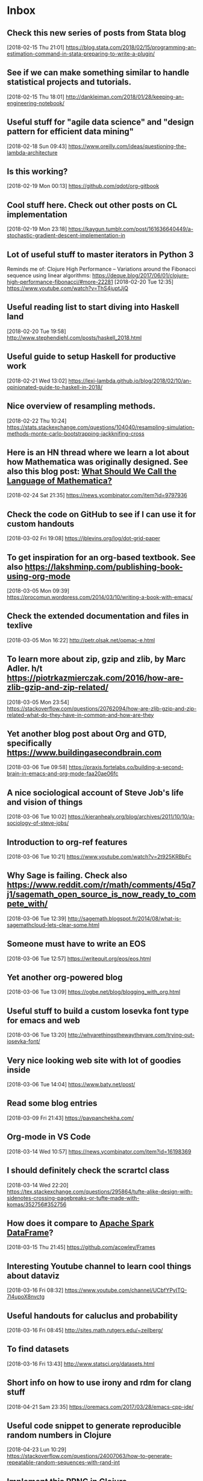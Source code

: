 * Inbox
** Check this new series of posts from Stata blog
[2018-02-15 Thu 21:01]
https://blog.stata.com/2018/02/15/programming-an-estimation-command-in-stata-preparing-to-write-a-plugin/
** See if we can make something similar to handle statistical projects and tutorials.
[2018-02-15 Thu 18:01]
http://dankleiman.com/2018/01/28/keeping-an-engineering-notebook/
** Useful stuff for "agile data science" and "design pattern for efficient data mining"
[2018-02-18 Sun 09:43]
https://www.oreilly.com/ideas/questioning-the-lambda-architecture
** Is this working? 
[2018-02-19 Mon 00:13]
https://github.com/qdot/org-gitbook
** Cool stuff here. Check out other posts on CL implementation 
[2018-02-19 Mon 23:18]
https://kaygun.tumblr.com/post/161636640449/a-stochastic-gradient-descent-implementation-in
** Lot of useful stuff to master iterators in Python 3 
Reminds me of: Clojure High Performance -- Variations around the Fibonacci sequence using linear algorithms: https://deque.blog/2017/06/01/clojure-high-performance-fibonacci/#more-22281
[2018-02-20 Tue 12:35]
https://www.youtube.com/watch?v=ThS4juptJjQ
** Useful reading list to start diving into Haskell land 
[2018-02-20 Tue 19:58]
http://www.stephendiehl.com/posts/haskell_2018.html
** Useful guide to setup Haskell for productive work 
[2018-02-21 Wed 13:02]
https://lexi-lambda.github.io/blog/2018/02/10/an-opinionated-guide-to-haskell-in-2018/
** Nice overview of resampling methods. 
[2018-02-22 Thu 10:24]
https://stats.stackexchange.com/questions/104040/resampling-simulation-methods-monte-carlo-bootstrapping-jackknifing-cross
** Here is an HN thread where we learn a lot about how Mathematica was originally designed. See also this blog post: [[http://blog.stephenwolfram.com/2013/02/what-should-we-call-the-language-of-mathematica/][What Should We Call the Language of Mathematica?]]
[2018-02-24 Sat 21:35]
https://news.ycombinator.com/item?id=9797936
** Check the code on  GitHub to see if I can use it for custom handouts
[2018-03-02 Fri 19:08]
https://jblevins.org/log/dot-grid-paper
** To get inspiration for an org-based textbook. See also https://lakshminp.com/publishing-book-using-org-mode
[2018-03-05 Mon 09:39]
https://procomun.wordpress.com/2014/03/10/writing-a-book-with-emacs/
** Check the extended documentation and files in texlive 
[2018-03-05 Mon 16:22]
http://petr.olsak.net/opmac-e.html
** To learn more about zip, gzip and zlib, by Marc Adler. h/t https://piotrkazmierczak.com/2016/how-are-zlib-gzip-and-zip-related/ 
[2018-03-05 Mon 23:54]
https://stackoverflow.com/questions/20762094/how-are-zlib-gzip-and-zip-related-what-do-they-have-in-common-and-how-are-they
** Yet another blog post about Org and GTD, specifically https://www.buildingasecondbrain.com
[2018-03-06 Tue 09:58]
https://praxis.fortelabs.co/building-a-second-brain-in-emacs-and-org-mode-faa20ae06fc
** A nice sociological account of Steve Job's life and vision of things
[2018-03-06 Tue 10:02]
https://kieranhealy.org/blog/archives/2011/10/10/a-sociology-of-steve-jobs/
** Introduction to org-ref features 
[2018-03-06 Tue 10:21]
https://www.youtube.com/watch?v=2t925KRBbFc
** Why Sage is failing. Check also https://www.reddit.com/r/math/comments/45q7j1/sagemath_open_source_is_now_ready_to_compete_with/
[2018-03-06 Tue 12:39]
http://sagemath.blogspot.fr/2014/08/what-is-sagemathcloud-lets-clear-some.html
** Someone must have to write an EOS
[2018-03-06 Tue 12:57]
https://writequit.org/eos/eos.html
** Yet another org-powered blog
[2018-03-06 Tue 13:09]
https://ogbe.net/blog/blogging_with_org.html
** Useful stuff to build a custom Iosevka font type for emacs and web 
[2018-03-06 Tue 13:20]
http://whyarethingsthewaytheyare.com/trying-out-iosevka-font/
** Very nice looking web site with lot of goodies inside
[2018-03-06 Tue 14:04]
https://www.baty.net/post/
** Read some blog entries 
[2018-03-09 Fri 21:43]
https://pavpanchekha.com/
** Org-mode in VS Code 
[2018-03-14 Wed 10:57]
https://news.ycombinator.com/item?id=16198369
** I should definitely check the scrartcl class 
[2018-03-14 Wed 22:20]
https://tex.stackexchange.com/questions/295864/tufte-alike-design-with-sidenotes-crossing-pagebreaks-or-tufte-made-with-komas/352756#352756
** How does it compare to [[https://spark.apache.org/docs/latest/sql-programming-guide.html#datasets-and-dataframes][Apache Spark DataFrame]]?
[2018-03-15 Thu 21:45]
https://github.com/acowley/Frames
** Interesting Youtube channel to learn cool things about dataviz 
[2018-03-16 Fri 08:32]
https://www.youtube.com/channel/UCbfYPyITQ-7l4upoX8nvctg
** Useful handouts for caluclus and probability
[2018-03-16 Fri 08:45]
http://sites.math.rutgers.edu/~zeilberg/
** To find datasets 
[2018-03-16 Fri 13:43]
http://www.statsci.org/datasets.html
** Short info on how to use irony and rdm for clang stuff 
[2018-04-21 Sam 23:35]
https://oremacs.com/2017/03/28/emacs-cpp-ide/
** Useful code snippet to generate reproducible random numbers in Clojure 
[2018-04-23 Lun 10:29]
https://stackoverflow.com/questions/24007063/how-to-generate-repeatable-random-sequences-with-rand-int
** Implement this PRNG in Clojure 
[2018-04-23 Lun 18:28]
https://www.codeproject.com/Articles/25172/Simple-Random-Number-Generation
** Constructive critic of Stephen Wolfram wrt his book "A New Kind of Science"
[2018-04-24 Mar 00:22]
https://nedbatchelder.com/blog/200207/stephen_wolframs_unfortunate_ego.html
** Implementation of Random Forest in Lisp (See also the interface to Gnuplot) 
[2018-04-25 Mer 08:24]
https://github.com/masatoi/cl-random-forest
** Nice ressources on Epidemiology, including Clayton's book on Statistical Models in Epidemiology 
[2018-04-26 Jeu 12:50]
http://www.med.mcgill.ca/epidemiology/hanley/bios601/
** How to disable Google chrome updater 
[2018-04-30 Lun 17:28]
http://applehelpwriter.com/2014/07/13/how-to-remove-googles-secret-update-software-from-your-mac/
** Good intro to Python itertools 
[2018-05-01 Mar 12:49]
https://www.blog.pythonlibrary.org/2016/04/20/python-201-an-intro-to-itertools/
** Cool Python 3.x tips & tricks 
[2018-05-02 Mer 14:50]
https://sahandsaba.com/thirty-python-language-features-and-tricks-you-may-not-know.html
** Think of prioritization of endpoints as pre-specification of the order for publication and how the study results are publicized. It is OK to announce a “significant” third endpoint as long as the “insignificant” first and second endpoints are announced first, and the context for the third endpoint is preserved. 
[2018-05-07 Lun 10:30]
http://www.fharrell.com/post/ymult/
** Check some of the courses and PDFs 
[2018-05-08 Mar 08:51]
https://people.eecs.berkeley.edu/~wkahan/
** Useful Emacs init files (blog post here: http://www.howardism.org/Technical/Emacs/orgmode-wordprocessor.html) 
[2018-05-08 Mar 08:57]
https://github.com/howardabrams/dot-files
** Interesting Swift/CBLAS link + Numpy-like methods 
[2018-05-12 Sam 08:30]
https://stsievert.com/swix/
** Ressources for Stata teaching 
[2018-05-12 Sam 08:30]
https://www.stata.com/links/resources-for-learning-stata/#cheat
** Quick introduction to git internals for people who are not scared by words like Directed Acyclic Graph. 
[2018-05-12 Sam 08:46]
http://eagain.net/articles/git-for-computer-scientists/
** Interesting blog posts and econom(etr)ics courses using Python and Stata 
[2018-05-12 Sam 09:53]
http://rlhick.people.wm.edu/posts/index.html
** See the notes section for interesting maths and number theory with algorithms 
[2018-05-12 Sam 21:01]
https://crypto.stanford.edu/pbc/
** Number Theory with Python 
[2018-05-13 Dim 18:49]
http://www.math.umbc.edu/~campbell/Computers/Python/numbthy.html
** Tutorial on Python Pandas by the same author of the [[http://ehneilsen.net/notebook/orgExamples/org-examples.html][org-mode tutorial]]
[2018-05-14 Lun 08:16]
http://ehneilsen.net/notebook/pandasExamples/pandas_examples.html
** Useful cheat sheet for org-mode, especially +OPTIONS keywords 
[2018-05-14 Lun 08:22]
https://emacsclub.github.io/html/org_tutorial.html
** Lot of ressources on crypto/math and number theory 
[2018-05-15 Mar 09:53]
http://www.math.brown.edu/~jhs/
** Looks like a nice intro to Swift 
[2018-05-15 Mar 09:54]
https://www.hackingwithswift.com/read/0/overview
** Interesting tutorials on Stata by Mark Lunt 
[2018-05-15 Mar 09:55]
http://personalpages.manchester.ac.uk/staff/mark.lunt/stats_course.html
** To learn a bit of Vim (again) 
[2018-05-15 Mar 10:34]
https://ferd.ca/vim-and-composability.html
** Interesting R package that brings some Stata output 
[2018-05-15 Mar 21:07]
https://github.com/matthieugomez/statar
** How to use org-mode with Stata code 
[2018-05-15 Mar 21:18]
http://rlhick.people.wm.edu/posts/stata-and-literate-programming-in-emacs-org-mode.html
** How to custiomize HTML and CSS with org-mode 
[2018-05-15 Mar 21:18]
https://emacs.stackexchange.com/questions/7629/the-syntax-highlight-and-indentation-of-source-code-block-in-exported-html-file
** Yet Another Org-Mode Configuration 
[2018-05-16 Mer 10:41]
http://www.i3s.unice.fr/~malapert/org/tips/emacs_orgmode.html
** What to put in your Stata profile.do 
[2018-05-16 Mer 19:47]
https://www.statalist.org/forums/forum/general-stata-discussion/general/1405778-profile-do-useful-startups
** Yet another org-mode post dedicated to Hugo 
[2018-05-16 Mer 21:59]
https://www.zcl.space/tools/my-blog-workflow/
** The setup 
[2018-05-18 Ven 06:32]
https://writequit.org/org/
** Plain TeX template for editing refcard 
[2018-05-18 Ven 09:29]
https://michaelgoerz.net/refcards/
** Common Lisp Quick Reference is a free booklet with short descriptions of the thousand or so symbols defined in the ANSI standard 
[2018-05-18 Ven 09:31]
http://clqr.boundp.org/
** Interesting package! See also {breakDown} [[https://pbiecek.github.io/breakDown/]].
[2018-05-18 Ven 14:04]
http://pbiecek.github.io/archivist/
** Check dataMaid (An R package for data screening) 
[2018-05-18 Ven 14:18]
https://github.com/ekstroem/dataMaid
** Config options for org-mode with French babel 
[2018-05-20 Dim 09:16]
http://drieu.org/post/R%C3%A9glages-org-mode-et-export-PDF
** Org-babel examples on GitHUb 
[2018-05-20 Dim 09:46]
https://github.com/dfeich/org-babel-examples
** Free online Lisp books 
[2018-05-20 Dim 23:55]
https://www.onlineprogrammingbooks.com/lisp/
** A local+cloud alternative to Dropbox
[2018-05-20 Dim 23:59]
https://syncthing.net/
** Interesting gnuplot examples 
[2018-05-22 Mar 07:10]
http://www.gnuplotting.org/
** Another org config 
[2018-05-23 Mer 09:44]
http://members.optusnet.com.au/~charles57/GTD/gtd_workflow.html
** Useful tips on org-mode + beautiful CSS 
[2018-05-23 Mer 16:45]
http://www.cachestocaches.com/2016/9/my-workflow-org-agenda/
** Other than proselint, there is this plugin to help in detecting writing typos and the like 
[2018-05-24 Jeu 15:20]
https://github.com/bnbeckwith/writegood-mode
** Interesting read
[2018-05-28 Lun 22:34]
https://arachnoid.com/trouble_with_psychology/index.html
** How to Start a Bookdown Book 
[2018-05-29 Mar 07:27]
http://seankross.com/2016/11/17/How-to-Start-a-Bookdown-Book.html
** Python for NLP and machine learning 
[2018-05-30 Mer 08:23]
https://github.com/TiesdeKok/Python_NLP_Tutorial
** Another tutorial on Python for accounting resarch
[2018-05-30 Mer 08:24]
https://github.com/TiesdeKok/LearnPythonforResearch
** Good old tutorial on Org + Pandoc 
[2018-05-30 Mer 08:35]
https://www.rousette.org.uk/archives/org-mode-and-pandoc/
** Jupyter vs. R Markdown 
[2018-05-30 Mer 18:12]
https://www.datacamp.com/community/blog/jupyter-notebook-r
** I should try to replace ipynb with Md files 
[2018-05-30 Mer 18:15]
https://github.com/rossant/ipymd
** And now here is a way to convert Python notebook to RMarkdown 
[2018-05-30 Mer 18:17]
https://github.com/chronitis/ipyrmd
** Interesting template for Gitbook with open review 
[2018-05-30 Mer 19:08]
https://benmarwick.github.io/bookdown-ort/mods.html
** Base16 for Shells 
[2018-05-30 Mer 21:35]
https://github.com/chriskempson/base16-shell
** Interesting approach with Vagrant and rstats 
[2018-05-31 Jeu 09:18]
https://github.com/agoldst/litdata-vagrant
** CL and Machine Learning 
[2018-05-31 Jeu 09:19]
https://github.com/mmaul/clml
** Really nice tutorial 
[2018-05-31 Jeu 09:20]
https://github.com/seeingtheory/Seeing-Theory
** Useful mu4e config tips 
[2018-06-01 Ven 04:01]
https://github.com/thblt/.emacs.d/blob/master/dotemacs.org
** Drowning in Email; mu4e to the Rescue 
[2018-06-01 Ven 04:04]
http://www.macs.hw.ac.uk/~rs46/posts/2014-01-13-mu4e-email-client.html
** Email done right (in Emacs) 
[2018-06-01 Ven 04:14]
https://zmalltalker.com/linux/mu.html
** Pretty nice idea 
[2018-06-01 Ven 21:54]
https://erikclarke.net/2014/10/21/keeping-a-lab-notebook-with-org-mode-git-papers-and-pandoc-part-ii/
** In case we want to go to the dark side with Forklift 
[2018-06-04 Lun 09:30]
https://johnscullen.com/how-to-make-forklift-3-the-default-file-viewer/
** Interesting application for teaching with Rosner's FEV dataset 
[2018-06-04 Lun 11:01]
https://ww2.amstat.org/publications/jse/v13n2/datasets.kahn.html
** Good paper that summarizes the main point of logistic regression 
[2018-06-04 Lun 19:35]
http://www.kan.or.kr/kor/shop_sun/files/memoir_img/201302/mm__201304301807550.pdf
** Useful tutorial on mixed-effect models using R 
[2018-06-05 Mar 07:25]
http://rpsychologist.com/r-guide-longitudinal-lme-lmer
** R code for Cleveland dot plot using ggplot2 
[2018-06-05 Mar 18:48]
https://uc-r.github.io/cleveland-dot-plots
** Course on the analysis of discrete data using R 
[2018-06-06 Mer 10:28]
https://onlinecourses.science.psu.edu/stat504/
** So nice illustration of ML principles 
[2018-06-06 Mer 10:37]
http://www.r2d3.us/visual-intro-to-machine-learning-part-1/
** How to configure Emacs flycheck for ES6 
[2018-06-07 Jeu 11:22]
http://codewinds.com/blog/2015-04-02-emacs-flycheck-eslint-jsx.html
** Interesting online book 
[2018-06-08 Ven 13:41]
https://www.bookofproofs.org/branches/
** Interesting book or not? 
[2018-06-08 Ven 19:24]
http://www.statsref.com/StatsRefSample.pdf
** Nice setup for Pytjon. It should work with Rust too. Looking forward to cquery! 
 [2018-06-12 Mar 16:39]
 https://vxlabs.com/2018/06/08/python-language-server-with-emacs-and-lsp-mode/
** Read this for Stata GLMs 
 [2018-06-13 Mer 22:00]
 https://stats.idre.ucla.edu/stata/webbooks/logistic/chapter3/lesson-3-logistic-regression-diagnostics/
** Better than Spark? What's the difference? See the xgboost project. 
 [2018-06-18 Lun 19:48]
 http://flink.apache.org/
** See how it is going wrt. existing implementation. Also related: https://github.com/danking/racket-ml. 
 [2018-06-21 Jeu 09:46]
 https://github.com/mkierzenka/Racket_NumericalMethods
** Good starter kit for git collaboration. See also (more recent): https://blog.scottlowe.org/2015/01/27/using-fork-branch-git-workflow/
 [2018-06-22 Ven 11:08]
 https://code.tutsplus.com/tutorials/how-to-collaborate-on-github--net-34267
** Stata histogram with survey weights 
 [2018-06-22 Ven 16:45]
 https://stackoverflow.com/questions/32121901/stata-density-distribution-functions-with-survey-data
** NHANES dataset for Stata 
 [2018-06-22 Ven 23:30]
 https://www.icpsr.umich.edu/icpsrweb/NACDA/series/39
** Anlysis of NHANES dataset in Stata
 [2018-06-22 Ven 23:32]
 https://stats.idre.ucla.edu/stata/seminars/applied-svy-stata13/
** Nice summary of some Stata commands for test and modeling
 [2018-06-26 Mar 10:14]
 http://nepaldevelopment.pbworks.com/w/page/61335021/STATA%3A%20Quick%20Command%20Reference
** Security and ML in Python @ssi.gouv.fr 
 [2018-06-27 Mer 18:44]
 https://github.com/ANSSI-FR/SecuML
** Is it better than cquery? 
 [2018-07-04 Mer 21:06]
 https://github.com/MaskRay/ccls
** Useful tips for scientific computing using floats in Racket 
 [2018-07-05 Jeu 10:38]
 https://stackoverflow.com/questions/16009143/scientific-notation-conversion-scheme
** Interesting tutorials on numerical methods. 
 [2018-07-05 Jeu 13:01]
 https://math.la.asu.edu/~dajones/
** Now that it reaches version 1.0 I should try BeakerX gain 
 [2018-07-06 Ven 12:32]
 http://beakerx.com/
** Useful add-ons for Stata twoway 
 [2018-07-07 Sam 10:08]
 https://stats.idre.ucla.edu/stata/faq/graph/njc-stata-plots/
** Is this why I get so blurry font rendering with my HP external monitor? 
 [2018-07-07 Sam 11:30]
 https://apple.stackexchange.com/questions/299820/font-smoothing-in-high-sierra/300025
** Operating Systems: From 0 to 1 
 [2018-07-10 Mar 08:37]
 https://tuhdo.github.io/os01/
** Interesting minimalistic theme and concept (albeit for VS Code) 
 [2018-07-13 Ven 20:22]
 https://github.com/tonsky/vscode-theme-alabaster
** Clojure DSL for Apacke Spark 
 [2018-07-16 Lun 08:08]
 https://github.com/yieldbot/flambo
** Interesting links on stat libs for Clojure 
 [2018-07-16 Lun 08:12]
 https://www.reddit.com/r/Clojure/comments/6kjdrk/is_there_an_actively_developed_stats_library_for/
** Reread this when I will be more proficient using core Clojure
 [2018-07-16 Lun 15:28]
 https://github.com/nathanmarz/specter
** Useful ressource on mathematical statistics 
 [2018-07-17 Mar 18:39]
 http://math.usu.edu/symanzik/
** Petit traité de Lisp en français 
 [2018-07-19 Jeu 09:33]
 http://dept-info.labri.fr/~strandh/Teaching/Programmation-Symbolique/Common/Book/Dir.html
** Clojure and AWS Lambda 
 [2018-07-21 Sam 07:02]
 https://aws.amazon.com/fr/blogs/compute/clojure/
** Getting Started on Heroku with Clojure 
 [2018-07-21 Sam 07:02]
 https://devcenter.heroku.com/articles/getting-started-with-clojure
** Interesting approach for managing Git projects
 [2018-07-29 Dim 17:18]
 https://github.com/git-up/GitUp
** I should try this at some point 
 [2018-07-29 Dim 18:06]
 https://github.com/deadc0de6/dotdrop
** Base 16 shell color 
 [2018-07-29 Dim 18:12]
 https://github.com/chriskempson/base16-shell
** Teach yourself programming in ten years 
 [2018-07-30 Lun 21:19]
 http://norvig.com/21-days.html
** Successor of window-purpose 
 [2018-10-03 Wed 18:24]
 https://github.com/syl20bnr/spacemacs/tree/develop/layers/%2Bspacemacs/spacemacs-purpose
** Interesting tool to manage Github repo from the command line
 [2018-10-03 Wed 18:27]
 http://myusuf3.github.io/octogit/
** Meow Hash algorithm; see also https://github.com/bodil/meowhash-rs
 [2018-10-22 Mon 19:29]
 https://mollyrocket.com/meowhash
** Interesting config for org and Hugo 
 [2018-10-27 Sat 17:43]
 https://www.shanesveller.com/blog/2018/02/13/blogging-with-org-mode-and-ox-hugo/
** Blot on your local machine 
 [2018-11-20 Tue 20:49]
 https://github.com/davidmerfield/Blot
** Interesting cheatsheet for Org babel
 [2018-11-20 Tue 20:59]
 https://necromuralist.github.io/posts/org-babel-cheat-sheet/
** Interesting list of algorithms implemented in different languages 
 [2018-11-23 Fri 17:55]
 https://github.com/Thuva4/Algorithms
** Interesting tutorials on Racket  
 [2019-01-15 Tue 19:31]
 https://courses.cs.washington.edu/courses/cse341/12au/index.html
** Useful tricks to configure iCloud and Gmail using isync 
 [2019-01-25 Fri 10:30]
 https://ict4g.net/adolfo/notes/2014/12/27/EmacsIMAP.html
** Another nice tutorial on setting up mu4e 
 [2019-01-25 Fri 11:52]
 http://cachestocaches.com/2017/3/complete-guide-email-emacs-using-mu-and-/
** Nice custom functions for mu4e and org-mode 
 [2019-01-29 Tue 08:59]
 https://gitlab.com/ambrevar/dotfiles/blob/master/.emacs.d/lisp/init-mu4e.el
** Biomedical Data Science (R and Bioconductor) 
 [2019-02-05 Tue 08:43]
 http://genomicsclass.github.io/book/
** Three algorithms with Python code for Gradient descent. See also http://ruder.io/optimizing-gradient-descent/ and https://jermwatt.github.io/mlrefined/. 
 [2019-02-10 Sun 11:35]
 https://www.hackerearth.com/blog/machine-learning/3-types-gradient-descent-algorithms-small-large-data-sets/
** Ninety-Nine Lisp Problems 
 [2019-02-10 Sun 14:06]
 https://www.ic.unicamp.br/~meidanis/courses/mc336/2006s2/funcional/L-99_Ninety-Nine_Lisp_Problems.html
** Difference between setq and setf in Common Lisp 
 [2019-02-11 Mon 10:57]
 https://stackoverflow.com/questions/869529/difference-between-set-setq-and-setf-in-common-lisp
** Interesting library for math computing 
 [2019-02-11 Mon 13:53]
 https://github.com/mfiano/gamebox-math
** Google Calendar With Org-Mode 
 [2019-02-12 Tue 20:42]
 http://jameswilliams.be/blog/2016/01/11/Taming-Your-GCal.html
** Lisp and bioinformatics 
 [2019-02-13 Wed 13:45]
 https://omicsomics.blogspot.com/2017/09/why-is-lisp-so-rare-in-bioinformatics.html
** Performance and types in Lisp 
 [2019-02-13 Wed 19:12]
 https://blog.30dor.com/2014/03/21/performance-and-types-in-lisp/
** Org babel reference card 
 [2019-02-13 Wed 19:32]
 https://org-babel.readthedocs.io/en/latest/
** Phylogenetic Network Software 
 [2019-02-15 Fri 09:36]
 http://www.fluxus-engineering.com/sharenet.htm
** How to read MD5 hash efficiently in Python 2/3. See also https://stackoverflow.com/a/20014805
 [2019-02-16 Sat 11:02]
 https://stackoverflow.com/questions/1131220/get-md5-hash-of-big-files-in-python/40961519#40961519
** Introduction to ML with Common Lisp 
 [2019-02-16 Sat 12:57]
 https://gorkovchanin.wordpress.com/2017/07/21/introduction-to-ml-with-common-lisp/
** BioJulia packages. See also https://julialang.org/blog/2015/10/biojulia-sequence-analysis
 [2019-02-16 Sat 14:07]
 https://biojulia.net/
** What's the most efficient file format for the storage of DNA sequences? 
 [2019-02-16 Sat 14:09]
 https://bioinformatics.stackexchange.com/questions/1/whats-the-most-efficient-file-format-for-the-storage-of-dna-sequences
** Check these new estimators and the [[https://github.com/neurospin/pylearn-parsimony][parsimony]] package 
 [2019-02-16 Sat 20:47]
 http://neurospin.github.io/pylearn-parsimony/tutorials.html
** Emacs for Travis CI 
 [2019-02-17 Sun 09:06]
 https://github.com/flycheck/emacs-travis
** IPython kernel for Racket 
 [2019-02-17 Sun 09:15]
 https://github.com/ppaml-op3/iracket
** Set Forklift as the default file manager. See also [[https://johnscullen.com/how-to-make-forklift-3-the-default-file-viewer/][How to make ForkLift 3 the default file viewer]]
 [2019-02-18 Mon 12:11]
 https://apple.stackexchange.com/questions/45809/set-forklift-as-default-file-viewer/45831#45831
** Resources for Population Genetics in R 
 [2019-02-19 Tue 10:53]
 https://github.com/emmanuelparadis/popgenInfo
** Phylogenetic trees in Python 
 [2019-02-19 Tue 12:20]
 https://github.com/Zsailer/phylogenetics/blob/master/docs/index.rst
** Trees in SQL. See also https://www.postgresql.org/docs/9.0/ltree.html 
 [2019-02-19 Tue 12:21]
 https://communities.bmc.com/docs/DOC-9902
** Software for bayesian phylogeny 
 [2019-02-20 Wed 07:42]
 http://nbisweden.github.io/MrBayes/download.html
** Galaxy Pasteur 
 [2019-02-20 Wed 07:43]
 https://galaxy.pasteur.fr/?form=dnapars
** Tips on using org-journal 
 [2019-02-20 Wed 09:11]
 https://bastibe.de/2018-04-02-scheduling-future-todos-in-org-journal.html
** Classification of genome data with n-gram models using Mathematica 
 [2019-02-20 Wed 10:51]
 https://mathematicaforprediction.wordpress.com/tag/markov-chains/
** Markov Chains and evolution 
 [2019-02-20 Wed 10:56]
 https://math.la.asu.edu/~jtaylor/teaching/Spring2015/APM504/APM504.html
** A Biologist's Guide to Mathematical Modeling with Mathematica applications 
 [2019-02-20 Wed 11:14]
 http://www.zoology.ubc.ca/biomath/
** Programming with strings in Mathematica 
 [2019-02-20 Wed 12:43]
 https://www.mathematica-journal.com/2013/04/strings/
** Writing fast Mathematica code 
 [2019-02-21 Thu 10:28]
 https://blog.wolfram.com/2011/12/07/10-tips-for-writing-fast-mathematica-code/
** Sample matehmatica notebooks for biology 
 [2019-02-21 Thu 10:30]
 http://theory.bio.uu.nl/sb/wiskunde/Mathematica/
** Phylogenetic trees in Mathematica 
 [2019-02-21 Thu 11:40]
 https://mathematica.stackexchange.com/questions/126496/how-to-work-with-phylogenetic-trees
** Various courses on stochastic processes 
 [2019-02-21 Thu 12:51]
 https://math.la.asu.edu/~jtaylor/courses.html
** Functional programming in Mathematica 
 [2019-02-23 Sat 08:52]
 https://reference.wolfram.com/language/guide/FunctionalProgramming.html
** How to handle simple and complex rules in Timing App 
 [2019-02-23 Sat 10:33]
 https://timingapp.com/help/rules
** Processing and visualization tools for quantitative MRI data using Mathematica 
 [2019-02-24 Sun 09:33]
 https://github.com/mfroeling/QMRITools
** Nice posts by Pearly Spencer on Stata 
 [2019-02-25 Mon 09:08]
 https://stackoverflow.com/search?q=user%3A8682794+%5Bstata%5D+program
** Internet guide to Stata 
 [2019-02-25 Mon 09:37]
 http://wlm.userweb.mwn.de/Stata/
** Tutoriel Perl et DBI 
 [2019-02-25 Mon 11:55]
 https://djibril.developpez.com/tutoriels/perl/perl-dbi/
** Tutorial on Flask and MySQL 
 [2019-02-25 Mon 12:15]
 https://code.tutsplus.com/tutorials/creating-a-web-app-from-scratch-using-python-flask-and-mysql--cms-22972
** Algorithms for computational biology 
 [2019-02-25 Mon 18:03]
 https://ocw.mit.edu/courses/electrical-engineering-and-computer-science/6-096-algorithms-for-computational-biology-spring-2005/
** PHASE manual including discussion of phylogenetic theory 
 [2019-02-25 Mon 18:35]
 http://bioinf.man.ac.uk/resources/phase/manual/node1.html
** Interesting blog 
 [2019-02-25 Mon 18:54]
 http://johnhawks.net/
** Finding subsequences in strings 
 [2019-02-25 Mon 20:50]
 https://www.geeksforgeeks.org/given-two-strings-find-first-string-subsequence-second/
** Is there an actively developed stats library for Clojure? 
 [2019-02-26 Tue 07:57]
 https://www.reddit.com/r/Clojure/comments/6kjdrk/is_there_an_actively_developed_stats_library_for/
** Concatenates FASTA formatted files to one "phyml" (PHYLIP) formatted file 
 [2019-02-26 Tue 09:47]
 https://github.com/nylander/catfasta2phyml
** Handling phylogenomic data 
 [2019-02-26 Tue 09:53]
 http://odiogosilva.github.io/TriFusion/
** FASTA to sequential PHYLIP format converter 
 [2019-02-26 Tue 09:57]
 http://aligner.azurewebsites.net/
** SSE3 support on macOS Macbook
 [2019-02-26 Tue 10:13]
 https://stackoverflow.com/questions/45917280/mac-osx-minumum-support-sse-version
** Elegant operations on matrix rows and columns 
 [2019-02-26 Tue 13:01]
 https://mathematica.stackexchange.com/questions/3069/elegant-operations-on-matrix-rows-and-columns
** Useful tips for Mathjax 
 [2019-02-26 Tue 20:05]
 https://yutsumura.com/mathjax-in-wordpress/
** Nice tutorial on deploying a Flask app on Heroku 
 [2019-02-27 Wed 11:07]
 https://medium.com/the-andela-way/deploying-a-python-flask-app-to-heroku-41250bda27d0
** How to setup a Git mirror to have Travis CI working on Bitbucket 
 [2019-02-27 Wed 16:48]
 https://pythonwise.blogspot.com/2012/05/using-travis-ci-with-bitbucket.html
** Travis tutorial 
 [2019-02-27 Wed 18:10]
 https://docs.travis-ci.com/user/tutorial/
** How to setup Travis CI with GH pages and Hugo 
 [2019-02-27 Wed 20:16]
 https://axdlog.com/2018/using-hugo-and-travis-ci-to-deploy-blog-to-github-pages-automatically/
** Netlify setup 
 [2019-02-27 Wed 20:28]
 https://www.netlify.com/docs/cli/
** Heroku and Python/Flask 
 [2019-02-28 Thu 09:53]
 https://coderwall.com/p/pstm1w/deploying-a-flask-app-at-heroku
** Codekit: Build websites faster and better 
 [2019-02-28 Thu 09:55]
 https://codekitapp.com/index.html
** A template to get your Flask app running on Heroku as fast as possible 
 [2019-02-28 Thu 09:56]
 https://github.com/zachwill/flask_heroku
** Making a Flask app using a PostgreSQL database and deploying to Heroku 
 [2019-02-28 Thu 10:02]
 http://blog.sahildiwan.com/posts/flask-and-postgresql-app-deployed-on-heroku/
** Postgres guide 
 [2019-02-28 Thu 17:38]
 http://postgresguide.com/
** Getting started with Docker on a Mac 
 [2019-02-28 Thu 19:38]
 https://docs.docker.com/docker-for-mac/
** Another nice tutorial on Flask 
 [2019-03-04 Mon 10:50]
 https://realpython.com/flask-by-example-part-2-postgres-sqlalchemy-and-alembic/
** Another tutorial on Flask + Postgresql 
 [2019-03-04 Mon 10:55]
 https://blog.theodo.fr/2017/03/developping-a-flask-web-app-with-a-postresql-database-making-all-the-possible-errors/
** Flask 101 
 [2019-03-04 Mon 10:58]
 https://www.blog.pythonlibrary.org/2017/12/12/flask-101-getting-started/
** Difference between pipvenv and virtualenv 
 [2019-03-04 Mon 11:25]
 https://stackoverflow.com/questions/41573587/what-is-the-difference-between-venv-pyvenv-pyenv-virtualenv-virtualenvwrappe
** Python + Postgresql tutorials 
 [2019-03-04 Mon 16:50]
 http://www.postgresqltutorial.com/postgresql-python/
** Python and alembic 
 [2019-03-04 Mon 17:58]
 https://overiq.com/flask-101/database-migrations-with-alembic/
** IMDb data and SQL 
 [2019-03-06 Wed 07:43]
 https://www.decisivedata.net/blog/import-data-from-multiple-csv-files-using-bulk-insert
** PostgreSQL and bash Stuff 
 [2019-03-06 Wed 10:22]
 https://www.manniwood.com/postgresql_and_bash_stuff/index.html
** Drawing Graphs Directly in Psql 
 [2019-03-06 Wed 16:08]
 http://akorotkov.github.io/blog/2016/06/09/psql-graph/
** Turn your PostgreSQL queries into Charts 
 [2019-03-07 Thu 08:09]
 https://github.com/dimitri/pgcharts
** Haskell programming from manu.el 
 [2019-03-07 Thu 09:44]
 https://github.com/manuel-uberti/haskell-programming
** Modern R with the tidyverse 
 [2019-03-07 Thu 10:08]
 https://b-rodrigues.github.io/modern_R/
** How to Build a Machine Learning App from Scratch 
 [2019-03-08 Fri 09:24]
 https://camtsmith.com/articles/2017-10/naive-bayes-text-classification
** Netlify vs Heroku 
 [2019-03-08 Fri 12:07]
 https://linuxhint.com/netlify_vs_heroku/
** How to Type Common Symbols and Special Characters in Mac OS X 
 [2019-03-08 Fri 12:19]
 https://www.chriswrites.com/how-to-type-common-symbols-and-special-characters-in-os-x/
** Yet another Flask tutorial with login and Heroku 
 [2019-03-11 Mon 07:49]
 https://blog.miguelgrinberg.com/post/the-flask-mega-tutorial-part-v-user-logins
** Taxonomic trees in SQL 
 [2019-03-12 Tue 07:35]
 http://gbif.blogspot.com/2012/06/taxonomic-trees-in-postgresql.html
** Managing local biological databases with the BioSQL module 
 [2019-03-12 Tue 07:41]
 https://biopython.org/wiki/BioSQL
** BeautifulSoup: removing tags 
 [2019-03-12 Tue 19:10]
 https://kaijento.github.io/2017/03/30/beautifulsoup-removing-tags/
** Skip List vs. Binary Search Tree 
 [2019-03-15 Fri 10:10]
 https://stackoverflow.com/questions/256511/skip-list-vs-binary-search-tree
** Org export html options 
 [2019-03-16 Sat 09:35]
 https://orgmode.org/manual/Export-settings.html
** Old good Emacs tutor 
 [2019-03-18 Mon 11:06]
 https://www.tuteurs.ens.fr/unix/editeurs/emacs.html
* Notes
** [2006-07-09 Dim] C Tips

*Puissance de 2 :*

#+BEGIN_SRC c
int PowerOfTwo (unsigned i)
{
    /*
     * Returns TRUE if "i" is a power of 2 (has only one bit on).
     * Doesn't work for i == 0 (returns TRUE).
     */

    return ((i - 1) & i) == 0;
}
#+END_SRC

*Parité d'un entier :* 

Knuth, =rng-double.c=, http://www-cs-faculty.stanford.edu/~knuth/

#+BEGIN_SRC c
#define is_odd(s) ((s)&1)
#+END_SRC

*Comptage de bit sets :*

#+BEGIN_SRC c
count = 0;
while (testnum) {
    testnum &= testnum - 1;
    count++;
}
#+END_SRC

*Signer un entier ou non :*

Bad:   =int i;   /* For positive numbers */=
Good:  =unsigned int i;=

For some operations, the compiler has to generate extra code to check for negative numbers, etc. You can avoid that if you know for sure that the number will never be negative.

*Boucle :*

/Bad/ 

#+BEGIN_SRC c
for (i = 0; i < 10; i++) {
    printf ("Hello ");  /* Body loop does not use "i" */
}
#+END_SRC

/Good/ 

#+BEGIN_SRC c
for (i = 10; i > 0; i--) {
    printf ("Hello ");  /* Body loop does not use "i" */
}
#+END_SRC

It is easier for the compiler to compare against zero than against 10 (or a more complex expression involving variables). Count backwards if you don't care about the loop variable. Use for =(i=9; i>=0; i--)= if you don't case about the direction of the loop variable (e.g., clearing an array), but make sure to use a signed integer.

*Macro :*

(1) /Bad/   =#define sqr(x)   (x*x)=
(2) /Bad/   =#define sqr(x)   (x)*(x)=
(3) /Good/  =#define sqr(x)   ((x)*(x))=

(1) Since the parameter is expanded textually, you'll get incorrect results if, say, =sqr(a+b)= is called.
(2) You want the pseudo-function =sqr()= to be atomic in case it is used next to another operator of equal or greater precedence. For example, the expressions =a/sqr(b= would be incorrect in the bad case.

*Ordre d'évaluation :*

/Bad/   =i = (getchar () << 8) | getchar ();=
/Good/  =i = getchar () << 8;=
      i |= getchar ();

You're not guaranteed anything about the order of evaluation, so the getchar's may actually be called in the wrong order. Split the calls up to be sure. The only operators that guarantee that the left side will be evaluated before the right are =&&=, =||=, and comma (=,=).

Comparaison de nombres réels :

/Bad/    =double x, y;  if (x==y) ...=
/Good/   =double x, y;  if (fabs (x - y) < EPS) ...=
/Better/ =double x, y;  if (-EPS < x - y && x - y < EPS) ...=

Don't compare floats or doubles to each other for equality because they are unlikely to be exactly the same. Use a small epsilon, such as 0.0001, for comparison. The value of =EPS= depends on the size of the reals and the application itself. The second good method avoids a function call but is messy and should be put in a macro.

Voir aussi http://www.faqs.org/faqs/C-faq/faq/, 14.5 ; Knuth Sec. 4.2.2 pp. 217-8.

*Utilisation du =goto= :*

#+BEGIN_SRC c
   for (i = 0; i < 128; i++ ) {
        for (j = 0; j < 128; j++) {
            if (a[i][j] == 5) {
                goto found;
            }
        }
    }
    printf ("Not found.\n");
    return;
found:
    printf ("Found at %d, %d\n", i, j);
#+END_SRC

*Pointeurs :*

/Bad/   =i = *(s + j);=
/Good/  =i = s[j];=

The code is equally fast and is more clear. Remember that "=a[b]=" is semantically equivalent to "=*((a) + (b))=".

*Variables et fonctions locales :*

/Bad/   =int done;=
/Bad/   =void copy() ...=
/Good/  =static int done;=
/Good/  =static void copy() ...=

If a global variable or function is only needed by one object file, then make it static to reduce the size of the symbol table and the possibilities of conflicts, and to give the compiler more information for optimizations.

** [2006-07-09 Dim] For scope in C

http://www.codecomments.com/archive376-2005-8-579427.html

Keith Wiley <kwiley@cs.unm.edu> wrote:
 > Xcode gives a lot of warnings and errors that I can't decipher. What's
 > this one mean:
 >
 > "matches this 'i' under ISO standard rules"
 >
 > Notice that it isn't even a properly formed sentence. The warning occurs
 > on a line like this:
 >
 > for (unsigned int i = 0; i < condRules->size(); i++)
 >
 > where condRules is a pointer to a vector. Other places in my code I do
 > things very similar to this without getting a warning.
 
 This probably occurs in a situation like this:
 
 int i;
 ....
 for(int i = 0; ... )
 { ... }
 
 func(i);
 
 You have declared two different i's here, and it's not clear which one of
 them is being referred to on the last line. In fact, it's so unclear that
 Microsoft's C++ compiler acted differently from all the other compilers
 for quite a long time, and bound you to the wrong one.
 
 Of course, it's hard to say for sure if this is your problem without
 seeing more of the surrounding code.
 
 It should also go without saying that this has nothing to do with
 Objective-C.
 
 --
 Michael Ash
 Rogue Amoeba Software

------------------------------------
In article <1125025156.153462@nfs-db1.segnet.com>,
 Michael Ash <mike@mikeash.com> wrote:
 
 > This probably occurs in a situation like this:
 >
 > int i;
 > ...
 > for(int i = 0; ... )
 > { ... }
 >
 > func(i);
 >
 > You have declared two different i's here, and it's not clear which one of
 > them is being referred to on the last line.
 
 Yes, it is clear:
 - In ANSI C, this is an error.
 - In ISO C++, this is correct code. The declaration of the int in the
 for loop goes out of scope at the end of the loop.
 
 > In fact, it's so unclear that Microsoft's C++ compiler acted differently from
 > all the other compilers for quite a long time, and bound you to the wrong
 > one.
 
 I am fairly sure that Microsoft's C++ compiler following the C standard
 in this. The workaround I frequently used was:
 
 {for( int i = 0; ...)
 {
 ...
 }}
 
 This keeps all compilers happy, and does not require the replacement of
 index variables after copy-pasting some code.
 
 > It should also go without saying that this has nothing to do with
 > Objective-C.
 
 I am not sure about that. Last time I checked, gcc on the Mac did both C
 and C++ for-loop scoping correctly. If that is correct,the original
 poster can not get this error in C or C++ code => It is likely that it
 is Objective-C or Objective-C++ code.
 
 It could well be a specific error message for Objective-C++ code because
 of this inconsistency between C and C++ for loop scoping. Objective-C++
 can not do for loop scoping correctly in both the C and the C++ sense.
 
 Reinder
-------------------------------

** [2006-07-09 Dim] Running R in batch mode: =/usr/bin/nice 19 R --no-save BATCH $1.R -o a.out &=
** [2008-03-21 Ven] Paired comparisons

Sylvia G. Roch, Angela M. Sternburgh, Pat M. Caputo (2007) Absolute vs Relative Performance Rating Formats: Implications for fairness and organizational justice 
International Journal of Selection and Assessment 15 (3) , 302–316 doi:10.1111/j.1468-2389.2007.00390.x 

James Monroe Stewart1 and Carol Barach1
A brief memory strategy with distinctive features
Revue	Journal of Psycholinguistic Research
Éditeur	Springer Netherlands
ISSN	0090-6905 (Print) 1573-6555 (Online)
Numéro	Volume 9, Number 4 / juillet 1980
DOI	10.1007/BF01067451
Pages	391-406

A Bayesian paired comparison approach for relative accident probability assessment with covariate information

P. Szweda, b, , J. Rene van Dorpb, , , J.R.W. Merrickc, , T.A. Mazzuchib,  and A. Singhb,  
European Journal of Operational Research 
Volume 169, Issue 1, 16 February 2006, Pages 157-177

D. Amnon Silverstein
Hewlett Packard Laboratories, 1501 Page Mill Road, Palo Alto, California 94304
Joyce E. Farrell
Efficient method for paired comparison
Journal of Electronic Imaging -- April 2001 -- Volume 10, Issue 2, pp. 394-398

Gordon Crawford, Cindy Williams, 1985
The Analysis of Subjective Judgment Matrices
RAND Report

** [2009-07-14 Mar] DSC 2009 conference
There was a lot of interesting stuff presented this year at the DSC conference. But first of all, let's look at some pictures of Copenhagen, which has very nice lakes and parks.

Contrary to the annual UseR! conference (which I attended too), the DSC conference targets a much smaller audience and it is (supposed to be) more oriented toward R development and new programming methodology. Also, other languages may be presented, and this was the case of Common Lisp.

There were two or three talks that turned around S3/S4 classes. Briefly, S4 class is the new interface to R objects, starting from R 2.8.

It should be noted that from a programming perspective, R objects are mutable and functions are generic methods, as H. Wickham remained in his talk. A nice overview of programming language is provided in Programming paradigms for Dummies: What every programmer should know, available on Peter Van Roy website. Also, John M. Chambers discussed the way S3 and S4 classes may be used in a safer manner. A longer article is available on his website: Developments in Class Inheritance and Method Selection (http://stat.stanford.edu/~jmc4/classInheritance.pdf).

As stated in the on-line help for "methods" in the "base" package, what are called methods are simply generic function, which may not be visible to the user. Most of the time, we can access the R code using a call to =getAnywhere()=. 

=> methods(summary)= returns all S3 (and possibly S4) methods. From the help system, we have:

#+BEGIN_QUOTE
     This scheme is called _S3_ (S version 3).  For new projects, it is
     recommended to use the more flexible and robust _S4_ scheme
     provided in the 'methods' package.  Functions can have both S3 and
     S4 methods, and function 'showMethods' will list the S4 methods
     (possibly none).
#+END_QUOTE

The S4 scheme tries to circumvent some of the cons of the S3 scheme, and all related stuff is located in the "Methods" package. 

An instance of a user-or system-defined class is created using the new() operator, much like in Java. For instance, suppose we define the following class:

#+BEGIN_SRC R
setClass("Complex", representation(real="numeric",image="numeric"))
#+END_SRC

We decide to repesent complex numbers by a couple of real values. In S4 terminology, it has two slots.

The usual arithmetic operators are now members of an S4 class ('Arith') and methods can be developed for them. Let's look what it gives with our 'Complex' class.

Christophe Genolini offers a gentle introduction to R programming with S4 and relevant OO concepts.

** [2010-05-24 Lun] Borsboom
(...) So, once again we see that the fundamental tension that Lord and
Novick have introduced through their axiomatic treatment of test
theory is constructed in such a way that it always works, but at the
price of losing the natural interpretation of true scores and random
error, as reflecting a stable characteristic and unsystematic
variation respectively, is philosophically untenable. A
philosophically acceptable interpretation of these concepts, as
products of the imagination which refer to recurrent dispositions in a
counterfactual state of affairs, is psychologically unattractive.
Classical test theory systematically falls between these two stools.

It is my understanding that few, if any, researchers in psychology
conceive of psychological constructs in a way that would justify the
use of classical test theory as an appropriate measurement model. Why,
then, is the classical test theory model so immensely successful?

D. Borsboom, Measuring the Mind, Conceptual Issues in Contemporary
Psychometrics, Cambridge University Press, 2005, pp. 46–47.

** [2018-07-19 Jeu] Fizzbuzz in Racket with pattern matching: 

#+BEGIN_SRC racket
(define (fizzbuzz? n)
  (match (list (remainder n 3) (remainder n 5))
    [(list 0 0) 'fizzbuzz]
    [(list 0 _) 'fizz]
    [(list _ 0) 'buzz]
    [_          #f]))
#+END_SRC

In Clojure:

#+BEGIN_SRC clojure
(->> [(cycle [:fizz :_ :_])
      (cycle [:buzz :_ :_ :_ :_])]
     (apply map vector)
     (take 25))
#+END_SRC

See Stuart Sierra, https://stuartsierra.com/2018/07/06/threading-with-style
